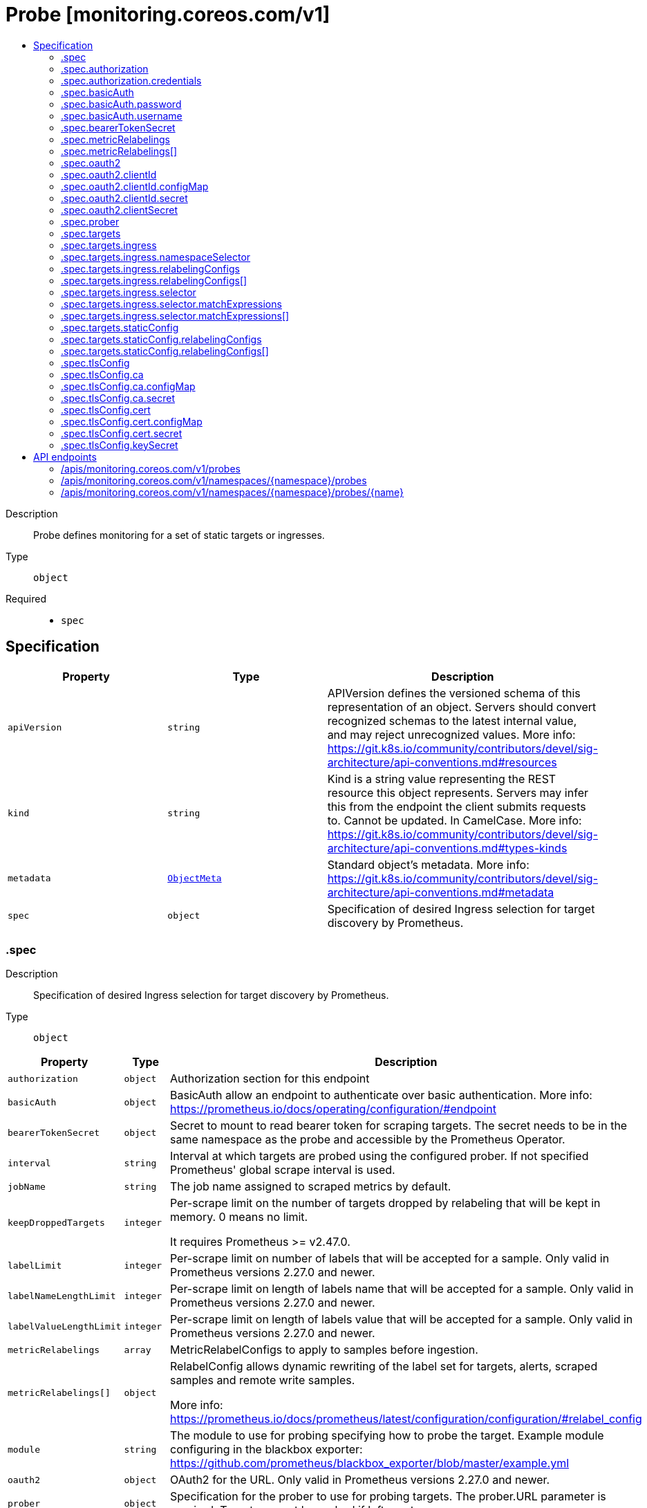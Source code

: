 // Automatically generated by 'openshift-apidocs-gen'. Do not edit.
:_mod-docs-content-type: ASSEMBLY
[id="probe-monitoring-coreos-com-v1"]
= Probe [monitoring.coreos.com/v1]
:toc: macro
:toc-title:

toc::[]


Description::
+
--
Probe defines monitoring for a set of static targets or ingresses.
--

Type::
  `object`

Required::
  - `spec`


== Specification

[cols="1,1,1",options="header"]
|===
| Property | Type | Description

| `apiVersion`
| `string`
| APIVersion defines the versioned schema of this representation of an object. Servers should convert recognized schemas to the latest internal value, and may reject unrecognized values. More info: https://git.k8s.io/community/contributors/devel/sig-architecture/api-conventions.md#resources

| `kind`
| `string`
| Kind is a string value representing the REST resource this object represents. Servers may infer this from the endpoint the client submits requests to. Cannot be updated. In CamelCase. More info: https://git.k8s.io/community/contributors/devel/sig-architecture/api-conventions.md#types-kinds

| `metadata`
| xref:../objects/index.adoc#io.k8s.apimachinery.pkg.apis.meta.v1.ObjectMeta[`ObjectMeta`]
| Standard object's metadata. More info: https://git.k8s.io/community/contributors/devel/sig-architecture/api-conventions.md#metadata

| `spec`
| `object`
| Specification of desired Ingress selection for target discovery by Prometheus.

|===
=== .spec
Description::
+
--
Specification of desired Ingress selection for target discovery by Prometheus.
--

Type::
  `object`




[cols="1,1,1",options="header"]
|===
| Property | Type | Description

| `authorization`
| `object`
| Authorization section for this endpoint

| `basicAuth`
| `object`
| BasicAuth allow an endpoint to authenticate over basic authentication.
More info: https://prometheus.io/docs/operating/configuration/#endpoint

| `bearerTokenSecret`
| `object`
| Secret to mount to read bearer token for scraping targets. The secret
needs to be in the same namespace as the probe and accessible by
the Prometheus Operator.

| `interval`
| `string`
| Interval at which targets are probed using the configured prober.
If not specified Prometheus' global scrape interval is used.

| `jobName`
| `string`
| The job name assigned to scraped metrics by default.

| `keepDroppedTargets`
| `integer`
| Per-scrape limit on the number of targets dropped by relabeling
that will be kept in memory. 0 means no limit.


It requires Prometheus >= v2.47.0.

| `labelLimit`
| `integer`
| Per-scrape limit on number of labels that will be accepted for a sample.
Only valid in Prometheus versions 2.27.0 and newer.

| `labelNameLengthLimit`
| `integer`
| Per-scrape limit on length of labels name that will be accepted for a sample.
Only valid in Prometheus versions 2.27.0 and newer.

| `labelValueLengthLimit`
| `integer`
| Per-scrape limit on length of labels value that will be accepted for a sample.
Only valid in Prometheus versions 2.27.0 and newer.

| `metricRelabelings`
| `array`
| MetricRelabelConfigs to apply to samples before ingestion.

| `metricRelabelings[]`
| `object`
| RelabelConfig allows dynamic rewriting of the label set for targets, alerts,
scraped samples and remote write samples.


More info: https://prometheus.io/docs/prometheus/latest/configuration/configuration/#relabel_config

| `module`
| `string`
| The module to use for probing specifying how to probe the target.
Example module configuring in the blackbox exporter:
https://github.com/prometheus/blackbox_exporter/blob/master/example.yml

| `oauth2`
| `object`
| OAuth2 for the URL. Only valid in Prometheus versions 2.27.0 and newer.

| `prober`
| `object`
| Specification for the prober to use for probing targets.
The prober.URL parameter is required. Targets cannot be probed if left empty.

| `sampleLimit`
| `integer`
| SampleLimit defines per-scrape limit on number of scraped samples that will be accepted.

| `scrapeClass`
| `string`
| The scrape class to apply.

| `scrapeProtocols`
| `array (string)`
| `scrapeProtocols` defines the protocols to negotiate during a scrape. It tells clients the
protocols supported by Prometheus in order of preference (from most to least preferred).


If unset, Prometheus uses its default value.


It requires Prometheus >= v2.49.0.

| `scrapeTimeout`
| `string`
| Timeout for scraping metrics from the Prometheus exporter.
If not specified, the Prometheus global scrape timeout is used.

| `targetLimit`
| `integer`
| TargetLimit defines a limit on the number of scraped targets that will be accepted.

| `targets`
| `object`
| Targets defines a set of static or dynamically discovered targets to probe.

| `tlsConfig`
| `object`
| TLS configuration to use when scraping the endpoint.

|===
=== .spec.authorization
Description::
+
--
Authorization section for this endpoint
--

Type::
  `object`




[cols="1,1,1",options="header"]
|===
| Property | Type | Description

| `credentials`
| `object`
| Selects a key of a Secret in the namespace that contains the credentials for authentication.

| `type`
| `string`
| Defines the authentication type. The value is case-insensitive.


"Basic" is not a supported value.


Default: "Bearer"

|===
=== .spec.authorization.credentials
Description::
+
--
Selects a key of a Secret in the namespace that contains the credentials for authentication.
--

Type::
  `object`

Required::
  - `key`



[cols="1,1,1",options="header"]
|===
| Property | Type | Description

| `key`
| `string`
| The key of the secret to select from.  Must be a valid secret key.

| `name`
| `string`
| Name of the referent.
This field is effectively required, but due to backwards compatibility is
allowed to be empty. Instances of this type with an empty value here are
almost certainly wrong.
TODO: Add other useful fields. apiVersion, kind, uid?
More info: https://kubernetes.io/docs/concepts/overview/working-with-objects/names/#names
TODO: Drop `kubebuilder:default` when controller-gen doesn't need it https://github.com/kubernetes-sigs/kubebuilder/issues/3896.

| `optional`
| `boolean`
| Specify whether the Secret or its key must be defined

|===
=== .spec.basicAuth
Description::
+
--
BasicAuth allow an endpoint to authenticate over basic authentication.
More info: https://prometheus.io/docs/operating/configuration/#endpoint
--

Type::
  `object`




[cols="1,1,1",options="header"]
|===
| Property | Type | Description

| `password`
| `object`
| `password` specifies a key of a Secret containing the password for
authentication.

| `username`
| `object`
| `username` specifies a key of a Secret containing the username for
authentication.

|===
=== .spec.basicAuth.password
Description::
+
--
`password` specifies a key of a Secret containing the password for
authentication.
--

Type::
  `object`

Required::
  - `key`



[cols="1,1,1",options="header"]
|===
| Property | Type | Description

| `key`
| `string`
| The key of the secret to select from.  Must be a valid secret key.

| `name`
| `string`
| Name of the referent.
This field is effectively required, but due to backwards compatibility is
allowed to be empty. Instances of this type with an empty value here are
almost certainly wrong.
TODO: Add other useful fields. apiVersion, kind, uid?
More info: https://kubernetes.io/docs/concepts/overview/working-with-objects/names/#names
TODO: Drop `kubebuilder:default` when controller-gen doesn't need it https://github.com/kubernetes-sigs/kubebuilder/issues/3896.

| `optional`
| `boolean`
| Specify whether the Secret or its key must be defined

|===
=== .spec.basicAuth.username
Description::
+
--
`username` specifies a key of a Secret containing the username for
authentication.
--

Type::
  `object`

Required::
  - `key`



[cols="1,1,1",options="header"]
|===
| Property | Type | Description

| `key`
| `string`
| The key of the secret to select from.  Must be a valid secret key.

| `name`
| `string`
| Name of the referent.
This field is effectively required, but due to backwards compatibility is
allowed to be empty. Instances of this type with an empty value here are
almost certainly wrong.
TODO: Add other useful fields. apiVersion, kind, uid?
More info: https://kubernetes.io/docs/concepts/overview/working-with-objects/names/#names
TODO: Drop `kubebuilder:default` when controller-gen doesn't need it https://github.com/kubernetes-sigs/kubebuilder/issues/3896.

| `optional`
| `boolean`
| Specify whether the Secret or its key must be defined

|===
=== .spec.bearerTokenSecret
Description::
+
--
Secret to mount to read bearer token for scraping targets. The secret
needs to be in the same namespace as the probe and accessible by
the Prometheus Operator.
--

Type::
  `object`

Required::
  - `key`



[cols="1,1,1",options="header"]
|===
| Property | Type | Description

| `key`
| `string`
| The key of the secret to select from.  Must be a valid secret key.

| `name`
| `string`
| Name of the referent.
This field is effectively required, but due to backwards compatibility is
allowed to be empty. Instances of this type with an empty value here are
almost certainly wrong.
TODO: Add other useful fields. apiVersion, kind, uid?
More info: https://kubernetes.io/docs/concepts/overview/working-with-objects/names/#names
TODO: Drop `kubebuilder:default` when controller-gen doesn't need it https://github.com/kubernetes-sigs/kubebuilder/issues/3896.

| `optional`
| `boolean`
| Specify whether the Secret or its key must be defined

|===
=== .spec.metricRelabelings
Description::
+
--
MetricRelabelConfigs to apply to samples before ingestion.
--

Type::
  `array`




=== .spec.metricRelabelings[]
Description::
+
--
RelabelConfig allows dynamic rewriting of the label set for targets, alerts,
scraped samples and remote write samples.


More info: https://prometheus.io/docs/prometheus/latest/configuration/configuration/#relabel_config
--

Type::
  `object`




[cols="1,1,1",options="header"]
|===
| Property | Type | Description

| `action`
| `string`
| Action to perform based on the regex matching.


`Uppercase` and `Lowercase` actions require Prometheus >= v2.36.0.
`DropEqual` and `KeepEqual` actions require Prometheus >= v2.41.0.


Default: "Replace"

| `modulus`
| `integer`
| Modulus to take of the hash of the source label values.


Only applicable when the action is `HashMod`.

| `regex`
| `string`
| Regular expression against which the extracted value is matched.

| `replacement`
| `string`
| Replacement value against which a Replace action is performed if the
regular expression matches.


Regex capture groups are available.

| `separator`
| `string`
| Separator is the string between concatenated SourceLabels.

| `sourceLabels`
| `array (string)`
| The source labels select values from existing labels. Their content is
concatenated using the configured Separator and matched against the
configured regular expression.

| `targetLabel`
| `string`
| Label to which the resulting string is written in a replacement.


It is mandatory for `Replace`, `HashMod`, `Lowercase`, `Uppercase`,
`KeepEqual` and `DropEqual` actions.


Regex capture groups are available.

|===
=== .spec.oauth2
Description::
+
--
OAuth2 for the URL. Only valid in Prometheus versions 2.27.0 and newer.
--

Type::
  `object`

Required::
  - `clientId`
  - `clientSecret`
  - `tokenUrl`



[cols="1,1,1",options="header"]
|===
| Property | Type | Description

| `clientId`
| `object`
| `clientId` specifies a key of a Secret or ConfigMap containing the
OAuth2 client's ID.

| `clientSecret`
| `object`
| `clientSecret` specifies a key of a Secret containing the OAuth2
client's secret.

| `endpointParams`
| `object (string)`
| `endpointParams` configures the HTTP parameters to append to the token
URL.

| `scopes`
| `array (string)`
| `scopes` defines the OAuth2 scopes used for the token request.

| `tokenUrl`
| `string`
| `tokenURL` configures the URL to fetch the token from.

|===
=== .spec.oauth2.clientId
Description::
+
--
`clientId` specifies a key of a Secret or ConfigMap containing the
OAuth2 client's ID.
--

Type::
  `object`




[cols="1,1,1",options="header"]
|===
| Property | Type | Description

| `configMap`
| `object`
| ConfigMap containing data to use for the targets.

| `secret`
| `object`
| Secret containing data to use for the targets.

|===
=== .spec.oauth2.clientId.configMap
Description::
+
--
ConfigMap containing data to use for the targets.
--

Type::
  `object`

Required::
  - `key`



[cols="1,1,1",options="header"]
|===
| Property | Type | Description

| `key`
| `string`
| The key to select.

| `name`
| `string`
| Name of the referent.
This field is effectively required, but due to backwards compatibility is
allowed to be empty. Instances of this type with an empty value here are
almost certainly wrong.
TODO: Add other useful fields. apiVersion, kind, uid?
More info: https://kubernetes.io/docs/concepts/overview/working-with-objects/names/#names
TODO: Drop `kubebuilder:default` when controller-gen doesn't need it https://github.com/kubernetes-sigs/kubebuilder/issues/3896.

| `optional`
| `boolean`
| Specify whether the ConfigMap or its key must be defined

|===
=== .spec.oauth2.clientId.secret
Description::
+
--
Secret containing data to use for the targets.
--

Type::
  `object`

Required::
  - `key`



[cols="1,1,1",options="header"]
|===
| Property | Type | Description

| `key`
| `string`
| The key of the secret to select from.  Must be a valid secret key.

| `name`
| `string`
| Name of the referent.
This field is effectively required, but due to backwards compatibility is
allowed to be empty. Instances of this type with an empty value here are
almost certainly wrong.
TODO: Add other useful fields. apiVersion, kind, uid?
More info: https://kubernetes.io/docs/concepts/overview/working-with-objects/names/#names
TODO: Drop `kubebuilder:default` when controller-gen doesn't need it https://github.com/kubernetes-sigs/kubebuilder/issues/3896.

| `optional`
| `boolean`
| Specify whether the Secret or its key must be defined

|===
=== .spec.oauth2.clientSecret
Description::
+
--
`clientSecret` specifies a key of a Secret containing the OAuth2
client's secret.
--

Type::
  `object`

Required::
  - `key`



[cols="1,1,1",options="header"]
|===
| Property | Type | Description

| `key`
| `string`
| The key of the secret to select from.  Must be a valid secret key.

| `name`
| `string`
| Name of the referent.
This field is effectively required, but due to backwards compatibility is
allowed to be empty. Instances of this type with an empty value here are
almost certainly wrong.
TODO: Add other useful fields. apiVersion, kind, uid?
More info: https://kubernetes.io/docs/concepts/overview/working-with-objects/names/#names
TODO: Drop `kubebuilder:default` when controller-gen doesn't need it https://github.com/kubernetes-sigs/kubebuilder/issues/3896.

| `optional`
| `boolean`
| Specify whether the Secret or its key must be defined

|===
=== .spec.prober
Description::
+
--
Specification for the prober to use for probing targets.
The prober.URL parameter is required. Targets cannot be probed if left empty.
--

Type::
  `object`

Required::
  - `url`



[cols="1,1,1",options="header"]
|===
| Property | Type | Description

| `path`
| `string`
| Path to collect metrics from.
Defaults to `/probe`.

| `proxyUrl`
| `string`
| Optional ProxyURL.

| `scheme`
| `string`
| HTTP scheme to use for scraping.
`http` and `https` are the expected values unless you rewrite the `__scheme__` label via relabeling.
If empty, Prometheus uses the default value `http`.

| `url`
| `string`
| Mandatory URL of the prober.

|===
=== .spec.targets
Description::
+
--
Targets defines a set of static or dynamically discovered targets to probe.
--

Type::
  `object`




[cols="1,1,1",options="header"]
|===
| Property | Type | Description

| `ingress`
| `object`
| ingress defines the Ingress objects to probe and the relabeling
configuration.
If `staticConfig` is also defined, `staticConfig` takes precedence.

| `staticConfig`
| `object`
| staticConfig defines the static list of targets to probe and the
relabeling configuration.
If `ingress` is also defined, `staticConfig` takes precedence.
More info: https://prometheus.io/docs/prometheus/latest/configuration/configuration/#static_config.

|===
=== .spec.targets.ingress
Description::
+
--
ingress defines the Ingress objects to probe and the relabeling
configuration.
If `staticConfig` is also defined, `staticConfig` takes precedence.
--

Type::
  `object`




[cols="1,1,1",options="header"]
|===
| Property | Type | Description

| `namespaceSelector`
| `object`
| From which namespaces to select Ingress objects.

| `relabelingConfigs`
| `array`
| RelabelConfigs to apply to the label set of the target before it gets
scraped.
The original ingress address is available via the
`__tmp_prometheus_ingress_address` label. It can be used to customize the
probed URL.
The original scrape job's name is available via the `__tmp_prometheus_job_name` label.
More info: https://prometheus.io/docs/prometheus/latest/configuration/configuration/#relabel_config

| `relabelingConfigs[]`
| `object`
| RelabelConfig allows dynamic rewriting of the label set for targets, alerts,
scraped samples and remote write samples.


More info: https://prometheus.io/docs/prometheus/latest/configuration/configuration/#relabel_config

| `selector`
| `object`
| Selector to select the Ingress objects.

|===
=== .spec.targets.ingress.namespaceSelector
Description::
+
--
From which namespaces to select Ingress objects.
--

Type::
  `object`




[cols="1,1,1",options="header"]
|===
| Property | Type | Description

| `any`
| `boolean`
| Boolean describing whether all namespaces are selected in contrast to a
list restricting them.

| `matchNames`
| `array (string)`
| List of namespace names to select from.

|===
=== .spec.targets.ingress.relabelingConfigs
Description::
+
--
RelabelConfigs to apply to the label set of the target before it gets
scraped.
The original ingress address is available via the
`__tmp_prometheus_ingress_address` label. It can be used to customize the
probed URL.
The original scrape job's name is available via the `__tmp_prometheus_job_name` label.
More info: https://prometheus.io/docs/prometheus/latest/configuration/configuration/#relabel_config
--

Type::
  `array`




=== .spec.targets.ingress.relabelingConfigs[]
Description::
+
--
RelabelConfig allows dynamic rewriting of the label set for targets, alerts,
scraped samples and remote write samples.


More info: https://prometheus.io/docs/prometheus/latest/configuration/configuration/#relabel_config
--

Type::
  `object`




[cols="1,1,1",options="header"]
|===
| Property | Type | Description

| `action`
| `string`
| Action to perform based on the regex matching.


`Uppercase` and `Lowercase` actions require Prometheus >= v2.36.0.
`DropEqual` and `KeepEqual` actions require Prometheus >= v2.41.0.


Default: "Replace"

| `modulus`
| `integer`
| Modulus to take of the hash of the source label values.


Only applicable when the action is `HashMod`.

| `regex`
| `string`
| Regular expression against which the extracted value is matched.

| `replacement`
| `string`
| Replacement value against which a Replace action is performed if the
regular expression matches.


Regex capture groups are available.

| `separator`
| `string`
| Separator is the string between concatenated SourceLabels.

| `sourceLabels`
| `array (string)`
| The source labels select values from existing labels. Their content is
concatenated using the configured Separator and matched against the
configured regular expression.

| `targetLabel`
| `string`
| Label to which the resulting string is written in a replacement.


It is mandatory for `Replace`, `HashMod`, `Lowercase`, `Uppercase`,
`KeepEqual` and `DropEqual` actions.


Regex capture groups are available.

|===
=== .spec.targets.ingress.selector
Description::
+
--
Selector to select the Ingress objects.
--

Type::
  `object`




[cols="1,1,1",options="header"]
|===
| Property | Type | Description

| `matchExpressions`
| `array`
| matchExpressions is a list of label selector requirements. The requirements are ANDed.

| `matchExpressions[]`
| `object`
| A label selector requirement is a selector that contains values, a key, and an operator that
relates the key and values.

| `matchLabels`
| `object (string)`
| matchLabels is a map of {key,value} pairs. A single {key,value} in the matchLabels
map is equivalent to an element of matchExpressions, whose key field is "key", the
operator is "In", and the values array contains only "value". The requirements are ANDed.

|===
=== .spec.targets.ingress.selector.matchExpressions
Description::
+
--
matchExpressions is a list of label selector requirements. The requirements are ANDed.
--

Type::
  `array`




=== .spec.targets.ingress.selector.matchExpressions[]
Description::
+
--
A label selector requirement is a selector that contains values, a key, and an operator that
relates the key and values.
--

Type::
  `object`

Required::
  - `key`
  - `operator`



[cols="1,1,1",options="header"]
|===
| Property | Type | Description

| `key`
| `string`
| key is the label key that the selector applies to.

| `operator`
| `string`
| operator represents a key's relationship to a set of values.
Valid operators are In, NotIn, Exists and DoesNotExist.

| `values`
| `array (string)`
| values is an array of string values. If the operator is In or NotIn,
the values array must be non-empty. If the operator is Exists or DoesNotExist,
the values array must be empty. This array is replaced during a strategic
merge patch.

|===
=== .spec.targets.staticConfig
Description::
+
--
staticConfig defines the static list of targets to probe and the
relabeling configuration.
If `ingress` is also defined, `staticConfig` takes precedence.
More info: https://prometheus.io/docs/prometheus/latest/configuration/configuration/#static_config.
--

Type::
  `object`




[cols="1,1,1",options="header"]
|===
| Property | Type | Description

| `labels`
| `object (string)`
| Labels assigned to all metrics scraped from the targets.

| `relabelingConfigs`
| `array`
| RelabelConfigs to apply to the label set of the targets before it gets
scraped.
More info: https://prometheus.io/docs/prometheus/latest/configuration/configuration/#relabel_config

| `relabelingConfigs[]`
| `object`
| RelabelConfig allows dynamic rewriting of the label set for targets, alerts,
scraped samples and remote write samples.


More info: https://prometheus.io/docs/prometheus/latest/configuration/configuration/#relabel_config

| `static`
| `array (string)`
| The list of hosts to probe.

|===
=== .spec.targets.staticConfig.relabelingConfigs
Description::
+
--
RelabelConfigs to apply to the label set of the targets before it gets
scraped.
More info: https://prometheus.io/docs/prometheus/latest/configuration/configuration/#relabel_config
--

Type::
  `array`




=== .spec.targets.staticConfig.relabelingConfigs[]
Description::
+
--
RelabelConfig allows dynamic rewriting of the label set for targets, alerts,
scraped samples and remote write samples.


More info: https://prometheus.io/docs/prometheus/latest/configuration/configuration/#relabel_config
--

Type::
  `object`




[cols="1,1,1",options="header"]
|===
| Property | Type | Description

| `action`
| `string`
| Action to perform based on the regex matching.


`Uppercase` and `Lowercase` actions require Prometheus >= v2.36.0.
`DropEqual` and `KeepEqual` actions require Prometheus >= v2.41.0.


Default: "Replace"

| `modulus`
| `integer`
| Modulus to take of the hash of the source label values.


Only applicable when the action is `HashMod`.

| `regex`
| `string`
| Regular expression against which the extracted value is matched.

| `replacement`
| `string`
| Replacement value against which a Replace action is performed if the
regular expression matches.


Regex capture groups are available.

| `separator`
| `string`
| Separator is the string between concatenated SourceLabels.

| `sourceLabels`
| `array (string)`
| The source labels select values from existing labels. Their content is
concatenated using the configured Separator and matched against the
configured regular expression.

| `targetLabel`
| `string`
| Label to which the resulting string is written in a replacement.


It is mandatory for `Replace`, `HashMod`, `Lowercase`, `Uppercase`,
`KeepEqual` and `DropEqual` actions.


Regex capture groups are available.

|===
=== .spec.tlsConfig
Description::
+
--
TLS configuration to use when scraping the endpoint.
--

Type::
  `object`




[cols="1,1,1",options="header"]
|===
| Property | Type | Description

| `ca`
| `object`
| Certificate authority used when verifying server certificates.

| `cert`
| `object`
| Client certificate to present when doing client-authentication.

| `insecureSkipVerify`
| `boolean`
| Disable target certificate validation.

| `keySecret`
| `object`
| Secret containing the client key file for the targets.

| `serverName`
| `string`
| Used to verify the hostname for the targets.

|===
=== .spec.tlsConfig.ca
Description::
+
--
Certificate authority used when verifying server certificates.
--

Type::
  `object`




[cols="1,1,1",options="header"]
|===
| Property | Type | Description

| `configMap`
| `object`
| ConfigMap containing data to use for the targets.

| `secret`
| `object`
| Secret containing data to use for the targets.

|===
=== .spec.tlsConfig.ca.configMap
Description::
+
--
ConfigMap containing data to use for the targets.
--

Type::
  `object`

Required::
  - `key`



[cols="1,1,1",options="header"]
|===
| Property | Type | Description

| `key`
| `string`
| The key to select.

| `name`
| `string`
| Name of the referent.
This field is effectively required, but due to backwards compatibility is
allowed to be empty. Instances of this type with an empty value here are
almost certainly wrong.
TODO: Add other useful fields. apiVersion, kind, uid?
More info: https://kubernetes.io/docs/concepts/overview/working-with-objects/names/#names
TODO: Drop `kubebuilder:default` when controller-gen doesn't need it https://github.com/kubernetes-sigs/kubebuilder/issues/3896.

| `optional`
| `boolean`
| Specify whether the ConfigMap or its key must be defined

|===
=== .spec.tlsConfig.ca.secret
Description::
+
--
Secret containing data to use for the targets.
--

Type::
  `object`

Required::
  - `key`



[cols="1,1,1",options="header"]
|===
| Property | Type | Description

| `key`
| `string`
| The key of the secret to select from.  Must be a valid secret key.

| `name`
| `string`
| Name of the referent.
This field is effectively required, but due to backwards compatibility is
allowed to be empty. Instances of this type with an empty value here are
almost certainly wrong.
TODO: Add other useful fields. apiVersion, kind, uid?
More info: https://kubernetes.io/docs/concepts/overview/working-with-objects/names/#names
TODO: Drop `kubebuilder:default` when controller-gen doesn't need it https://github.com/kubernetes-sigs/kubebuilder/issues/3896.

| `optional`
| `boolean`
| Specify whether the Secret or its key must be defined

|===
=== .spec.tlsConfig.cert
Description::
+
--
Client certificate to present when doing client-authentication.
--

Type::
  `object`




[cols="1,1,1",options="header"]
|===
| Property | Type | Description

| `configMap`
| `object`
| ConfigMap containing data to use for the targets.

| `secret`
| `object`
| Secret containing data to use for the targets.

|===
=== .spec.tlsConfig.cert.configMap
Description::
+
--
ConfigMap containing data to use for the targets.
--

Type::
  `object`

Required::
  - `key`



[cols="1,1,1",options="header"]
|===
| Property | Type | Description

| `key`
| `string`
| The key to select.

| `name`
| `string`
| Name of the referent.
This field is effectively required, but due to backwards compatibility is
allowed to be empty. Instances of this type with an empty value here are
almost certainly wrong.
TODO: Add other useful fields. apiVersion, kind, uid?
More info: https://kubernetes.io/docs/concepts/overview/working-with-objects/names/#names
TODO: Drop `kubebuilder:default` when controller-gen doesn't need it https://github.com/kubernetes-sigs/kubebuilder/issues/3896.

| `optional`
| `boolean`
| Specify whether the ConfigMap or its key must be defined

|===
=== .spec.tlsConfig.cert.secret
Description::
+
--
Secret containing data to use for the targets.
--

Type::
  `object`

Required::
  - `key`



[cols="1,1,1",options="header"]
|===
| Property | Type | Description

| `key`
| `string`
| The key of the secret to select from.  Must be a valid secret key.

| `name`
| `string`
| Name of the referent.
This field is effectively required, but due to backwards compatibility is
allowed to be empty. Instances of this type with an empty value here are
almost certainly wrong.
TODO: Add other useful fields. apiVersion, kind, uid?
More info: https://kubernetes.io/docs/concepts/overview/working-with-objects/names/#names
TODO: Drop `kubebuilder:default` when controller-gen doesn't need it https://github.com/kubernetes-sigs/kubebuilder/issues/3896.

| `optional`
| `boolean`
| Specify whether the Secret or its key must be defined

|===
=== .spec.tlsConfig.keySecret
Description::
+
--
Secret containing the client key file for the targets.
--

Type::
  `object`

Required::
  - `key`



[cols="1,1,1",options="header"]
|===
| Property | Type | Description

| `key`
| `string`
| The key of the secret to select from.  Must be a valid secret key.

| `name`
| `string`
| Name of the referent.
This field is effectively required, but due to backwards compatibility is
allowed to be empty. Instances of this type with an empty value here are
almost certainly wrong.
TODO: Add other useful fields. apiVersion, kind, uid?
More info: https://kubernetes.io/docs/concepts/overview/working-with-objects/names/#names
TODO: Drop `kubebuilder:default` when controller-gen doesn't need it https://github.com/kubernetes-sigs/kubebuilder/issues/3896.

| `optional`
| `boolean`
| Specify whether the Secret or its key must be defined

|===

== API endpoints

The following API endpoints are available:

* `/apis/monitoring.coreos.com/v1/probes`
- `GET`: list objects of kind Probe
* `/apis/monitoring.coreos.com/v1/namespaces/{namespace}/probes`
- `DELETE`: delete collection of Probe
- `GET`: list objects of kind Probe
- `POST`: create a Probe
* `/apis/monitoring.coreos.com/v1/namespaces/{namespace}/probes/{name}`
- `DELETE`: delete a Probe
- `GET`: read the specified Probe
- `PATCH`: partially update the specified Probe
- `PUT`: replace the specified Probe


=== /apis/monitoring.coreos.com/v1/probes



HTTP method::
  `GET`

Description::
  list objects of kind Probe


.HTTP responses
[cols="1,1",options="header"]
|===
| HTTP code | Reponse body
| 200 - OK
| xref:../objects/index.adoc#com.coreos.monitoring.v1.ProbeList[`ProbeList`] schema
| 401 - Unauthorized
| Empty
|===


=== /apis/monitoring.coreos.com/v1/namespaces/{namespace}/probes



HTTP method::
  `DELETE`

Description::
  delete collection of Probe




.HTTP responses
[cols="1,1",options="header"]
|===
| HTTP code | Reponse body
| 200 - OK
| xref:../objects/index.adoc#io.k8s.apimachinery.pkg.apis.meta.v1.Status[`Status`] schema
| 401 - Unauthorized
| Empty
|===

HTTP method::
  `GET`

Description::
  list objects of kind Probe




.HTTP responses
[cols="1,1",options="header"]
|===
| HTTP code | Reponse body
| 200 - OK
| xref:../objects/index.adoc#com.coreos.monitoring.v1.ProbeList[`ProbeList`] schema
| 401 - Unauthorized
| Empty
|===

HTTP method::
  `POST`

Description::
  create a Probe


.Query parameters
[cols="1,1,2",options="header"]
|===
| Parameter | Type | Description
| `dryRun`
| `string`
| When present, indicates that modifications should not be persisted. An invalid or unrecognized dryRun directive will result in an error response and no further processing of the request. Valid values are: - All: all dry run stages will be processed
| `fieldValidation`
| `string`
| fieldValidation instructs the server on how to handle objects in the request (POST/PUT/PATCH) containing unknown or duplicate fields. Valid values are: - Ignore: This will ignore any unknown fields that are silently dropped from the object, and will ignore all but the last duplicate field that the decoder encounters. This is the default behavior prior to v1.23. - Warn: This will send a warning via the standard warning response header for each unknown field that is dropped from the object, and for each duplicate field that is encountered. The request will still succeed if there are no other errors, and will only persist the last of any duplicate fields. This is the default in v1.23+ - Strict: This will fail the request with a BadRequest error if any unknown fields would be dropped from the object, or if any duplicate fields are present. The error returned from the server will contain all unknown and duplicate fields encountered.
|===

.Body parameters
[cols="1,1,2",options="header"]
|===
| Parameter | Type | Description
| `body`
| xref:../monitoring_apis/probe-monitoring-coreos-com-v1.adoc#probe-monitoring-coreos-com-v1[`Probe`] schema
| 
|===

.HTTP responses
[cols="1,1",options="header"]
|===
| HTTP code | Reponse body
| 200 - OK
| xref:../monitoring_apis/probe-monitoring-coreos-com-v1.adoc#probe-monitoring-coreos-com-v1[`Probe`] schema
| 201 - Created
| xref:../monitoring_apis/probe-monitoring-coreos-com-v1.adoc#probe-monitoring-coreos-com-v1[`Probe`] schema
| 202 - Accepted
| xref:../monitoring_apis/probe-monitoring-coreos-com-v1.adoc#probe-monitoring-coreos-com-v1[`Probe`] schema
| 401 - Unauthorized
| Empty
|===


=== /apis/monitoring.coreos.com/v1/namespaces/{namespace}/probes/{name}

.Global path parameters
[cols="1,1,2",options="header"]
|===
| Parameter | Type | Description
| `name`
| `string`
| name of the Probe
|===


HTTP method::
  `DELETE`

Description::
  delete a Probe


.Query parameters
[cols="1,1,2",options="header"]
|===
| Parameter | Type | Description
| `dryRun`
| `string`
| When present, indicates that modifications should not be persisted. An invalid or unrecognized dryRun directive will result in an error response and no further processing of the request. Valid values are: - All: all dry run stages will be processed
|===


.HTTP responses
[cols="1,1",options="header"]
|===
| HTTP code | Reponse body
| 200 - OK
| xref:../objects/index.adoc#io.k8s.apimachinery.pkg.apis.meta.v1.Status[`Status`] schema
| 202 - Accepted
| xref:../objects/index.adoc#io.k8s.apimachinery.pkg.apis.meta.v1.Status[`Status`] schema
| 401 - Unauthorized
| Empty
|===

HTTP method::
  `GET`

Description::
  read the specified Probe




.HTTP responses
[cols="1,1",options="header"]
|===
| HTTP code | Reponse body
| 200 - OK
| xref:../monitoring_apis/probe-monitoring-coreos-com-v1.adoc#probe-monitoring-coreos-com-v1[`Probe`] schema
| 401 - Unauthorized
| Empty
|===

HTTP method::
  `PATCH`

Description::
  partially update the specified Probe


.Query parameters
[cols="1,1,2",options="header"]
|===
| Parameter | Type | Description
| `dryRun`
| `string`
| When present, indicates that modifications should not be persisted. An invalid or unrecognized dryRun directive will result in an error response and no further processing of the request. Valid values are: - All: all dry run stages will be processed
| `fieldValidation`
| `string`
| fieldValidation instructs the server on how to handle objects in the request (POST/PUT/PATCH) containing unknown or duplicate fields. Valid values are: - Ignore: This will ignore any unknown fields that are silently dropped from the object, and will ignore all but the last duplicate field that the decoder encounters. This is the default behavior prior to v1.23. - Warn: This will send a warning via the standard warning response header for each unknown field that is dropped from the object, and for each duplicate field that is encountered. The request will still succeed if there are no other errors, and will only persist the last of any duplicate fields. This is the default in v1.23+ - Strict: This will fail the request with a BadRequest error if any unknown fields would be dropped from the object, or if any duplicate fields are present. The error returned from the server will contain all unknown and duplicate fields encountered.
|===


.HTTP responses
[cols="1,1",options="header"]
|===
| HTTP code | Reponse body
| 200 - OK
| xref:../monitoring_apis/probe-monitoring-coreos-com-v1.adoc#probe-monitoring-coreos-com-v1[`Probe`] schema
| 401 - Unauthorized
| Empty
|===

HTTP method::
  `PUT`

Description::
  replace the specified Probe


.Query parameters
[cols="1,1,2",options="header"]
|===
| Parameter | Type | Description
| `dryRun`
| `string`
| When present, indicates that modifications should not be persisted. An invalid or unrecognized dryRun directive will result in an error response and no further processing of the request. Valid values are: - All: all dry run stages will be processed
| `fieldValidation`
| `string`
| fieldValidation instructs the server on how to handle objects in the request (POST/PUT/PATCH) containing unknown or duplicate fields. Valid values are: - Ignore: This will ignore any unknown fields that are silently dropped from the object, and will ignore all but the last duplicate field that the decoder encounters. This is the default behavior prior to v1.23. - Warn: This will send a warning via the standard warning response header for each unknown field that is dropped from the object, and for each duplicate field that is encountered. The request will still succeed if there are no other errors, and will only persist the last of any duplicate fields. This is the default in v1.23+ - Strict: This will fail the request with a BadRequest error if any unknown fields would be dropped from the object, or if any duplicate fields are present. The error returned from the server will contain all unknown and duplicate fields encountered.
|===

.Body parameters
[cols="1,1,2",options="header"]
|===
| Parameter | Type | Description
| `body`
| xref:../monitoring_apis/probe-monitoring-coreos-com-v1.adoc#probe-monitoring-coreos-com-v1[`Probe`] schema
| 
|===

.HTTP responses
[cols="1,1",options="header"]
|===
| HTTP code | Reponse body
| 200 - OK
| xref:../monitoring_apis/probe-monitoring-coreos-com-v1.adoc#probe-monitoring-coreos-com-v1[`Probe`] schema
| 201 - Created
| xref:../monitoring_apis/probe-monitoring-coreos-com-v1.adoc#probe-monitoring-coreos-com-v1[`Probe`] schema
| 401 - Unauthorized
| Empty
|===


